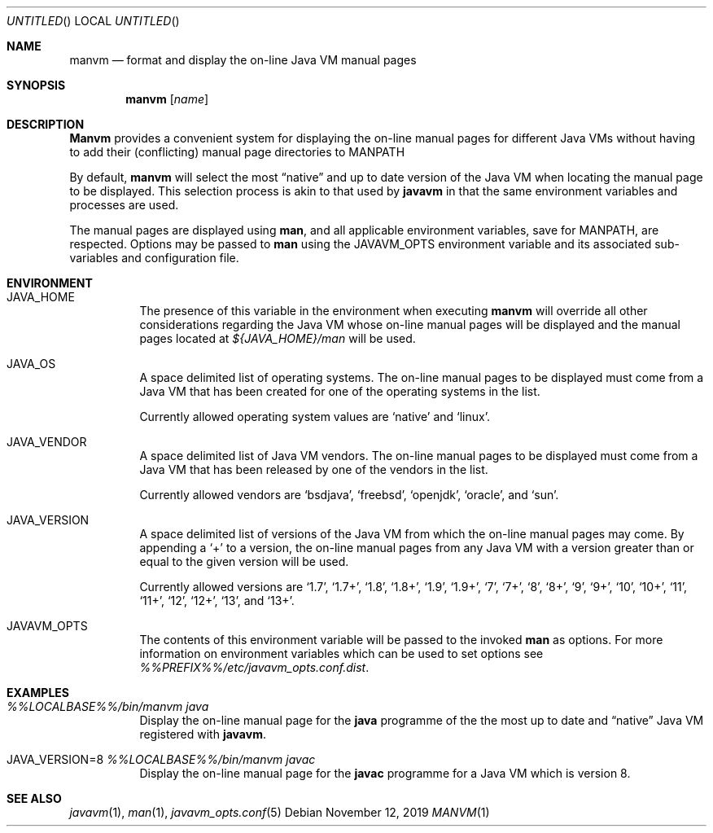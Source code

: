 .\"
.\" Copyright (C) 2006 Greg Lewis. All rights reserved.
.\"
.\" Redistribution and use in source and binary forms, with or without
.\" modification, are permitted provided that the following conditions
.\" are met:
.\"
.\" 1. Redistributions of source code must retain the above copyright
.\"    notice, this list of conditions and the following disclaimer.
.\" 2. Redistributions in binary form must reproduce the above copyright
.\"    notice, this list of conditions and the following disclaimer in the
.\"    documentation and/or other materials provided with the distribution.
.\"
.\" THIS SOFTWARE IS PROVIDED BY AUTHOR AND CONTRIBUTORS ``AS IS'' AND
.\" ANY EXPRESS OR IMPLIED WARRANTIES, INCLUDING, BUT NOT LIMITED TO, THE
.\" IMPLIED WARRANTIES OF MERCHANTABILITY AND FITNESS FOR A PARTICULAR PURPOSE
.\" ARE DISCLAIMED.  IN NO EVENT SHALL AUTHOR OR CONTRIBUTORS BE LIABLE
.\" FOR ANY DIRECT, INDIRECT, INCIDENTAL, SPECIAL, EXEMPLARY, OR CONSEQUENTIAL
.\" DAMAGES (INCLUDING, BUT NOT LIMITED TO, PROCUREMENT OF SUBSTITUTE GOODS
.\" OR SERVICES; LOSS OF USE, DATA, OR PROFITS; OR BUSINESS INTERRUPTION)
.\" HOWEVER CAUSED AND ON ANY THEORY OF LIABILITY, WHETHER IN CONTRACT, STRICT
.\" LIABILITY, OR TORT (INCLUDING NEGLIGENCE OR OTHERWISE) ARISING IN ANY WAY
.\" OUT OF THE USE OF THIS SOFTWARE, EVEN IF ADVISED OF THE POSSIBILITY OF
.\" SUCH DAMAGE.
.\"
.\" $FreeBSD: head/java/javavmwrapper/src/manvm.1 518486 2019-11-27 00:56:24Z glewis $
.\"
.Dd November 12, 2019
.Os
.Dt MANVM 1
.Sh NAME
.Nm manvm
.Nd format and display the on-line Java VM manual pages
.Sh SYNOPSIS
.Nm
.Op Ar name
.Sh DESCRIPTION
.Nm Manvm
provides a convenient system for displaying the on-line manual pages
for different Java VMs without having to add their (conflicting) manual
page directories to
.Ev MANPATH
.Pp
By default,
.Nm
will select the most
.Dq native
and up to date version of the Java VM when locating the manual page to
be displayed.
This selection process is akin to that used by
.Nm javavm
in that the same environment variables and processes are used.
.Pp
The manual pages are displayed using
.Nm man ,
and all applicable environment variables, save for
.Ev MANPATH ,
are respected.
Options may be passed to
.Nm man
using the
.Ev JAVAVM_OPTS
environment variable and its associated sub-variables and configuration
file.
.Sh ENVIRONMENT
.Bl -tag -width indent
.It Ev JAVA_HOME
The presence of this variable in the environment when executing
.Nm
will override all other considerations regarding the Java VM whose on-line
manual pages will be displayed and the manual pages located at
.Pa ${JAVA_HOME}/man
will be used.
.Pp
.It Ev JAVA_OS
A space delimited list of operating systems.
The on-line manual pages to be displayed must come from a Java VM that has
been created for one of the operating systems in the list.
.Pp
Currently allowed operating system values are
.Ql native
and
.Ql linux .
.It Ev JAVA_VENDOR
A space delimited list of Java VM vendors.
The on-line manual pages to be displayed must come from a Java VM that has
been released by one of the vendors in the list.
.Pp
Currently allowed vendors are
.Ql bsdjava ,
.Ql freebsd ,
.Ql openjdk ,
.Ql oracle ,
and
.Ql sun .
.It Ev JAVA_VERSION
A space delimited list of versions of the Java VM from which the on-line
manual pages may come.
By appending a
.Ql +
to a version, the on-line manual pages from any Java VM with a version
greater than or equal to the given version will be used.
.Pp
Currently allowed versions are
.Ql 1.7 ,
.Ql 1.7+ ,
.Ql 1.8 ,
.Ql 1.8+ ,
.Ql 1.9 ,
.Ql 1.9+ ,
.Ql 7 ,
.Ql 7+ ,
.Ql 8 ,
.Ql 8+ ,
.Ql 9 ,
.Ql 9+ ,
.Ql 10 ,
.Ql 10+ ,
.Ql 11 ,
.Ql 11+ ,
.Ql 12 ,
.Ql 12+ ,
.Ql 13 ,
and
.Ql 13+ .
.It Ev JAVAVM_OPTS
The contents of this environment variable will be passed to the invoked
.Nm man
as options.
For more information on environment variables which can be used to set
options see
.Pa %%PREFIX%%/etc/javavm_opts.conf.dist .
.El
.Sh EXAMPLES
.Bl -tag -width indent
.It Pa %%LOCALBASE%%/bin/manvm java
Display the on-line manual page for the
.Nm java
programme of the the most up to date and
.Dq native
Java VM registered with
.Nm javavm .
.It Ev JAVA_VERSION=8 Pa %%LOCALBASE%%/bin/manvm javac
Display the on-line manual page for the
.Nm javac
programme for a Java VM which is version 8.
.El
.Sh SEE ALSO
.Xr javavm 1 ,
.Xr man 1 ,
.Xr javavm_opts.conf 5
